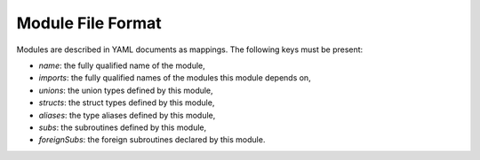 Module File Format
==================

Modules are described in YAML documents as mappings. The following keys must be
present:

- *name*: the fully qualified name of the module,
- *imports*: the fully qualified names of the modules this module depends on,
- *unions*: the union types defined by this module,
- *structs*: the struct types defined by this module,
- *aliases*: the type aliases defined by this module,
- *subs*: the subroutines defined by this module,
- *foreignSubs*: the foreign subroutines declared by this module.
